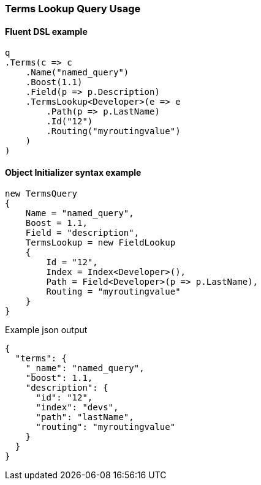 :ref_current: https://www.elastic.co/guide/en/elasticsearch/reference/7.10

:github: https://github.com/elastic/elasticsearch-net

:nuget: https://www.nuget.org/packages

////
IMPORTANT NOTE
==============
This file has been generated from https://github.com/elastic/elasticsearch-net/tree/7.x/src/Tests/Tests/QueryDsl/TermLevel/Terms/TermsLookupQueryUsageTests.cs. 
If you wish to submit a PR for any spelling mistakes, typos or grammatical errors for this file,
please modify the original csharp file found at the link and submit the PR with that change. Thanks!
////

[[terms-lookup-query-usage]]
=== Terms Lookup Query Usage

==== Fluent DSL example

[source,csharp]
----
q
.Terms(c => c
    .Name("named_query")
    .Boost(1.1)
    .Field(p => p.Description)
    .TermsLookup<Developer>(e => e
        .Path(p => p.LastName)
        .Id("12")
        .Routing("myroutingvalue")
    )
)
----

==== Object Initializer syntax example

[source,csharp]
----
new TermsQuery
{
    Name = "named_query",
    Boost = 1.1,
    Field = "description",
    TermsLookup = new FieldLookup
    {
        Id = "12",
        Index = Index<Developer>(),
        Path = Field<Developer>(p => p.LastName),
        Routing = "myroutingvalue"
    }
}
----

[source,javascript]
.Example json output
----
{
  "terms": {
    "_name": "named_query",
    "boost": 1.1,
    "description": {
      "id": "12",
      "index": "devs",
      "path": "lastName",
      "routing": "myroutingvalue"
    }
  }
}
----


